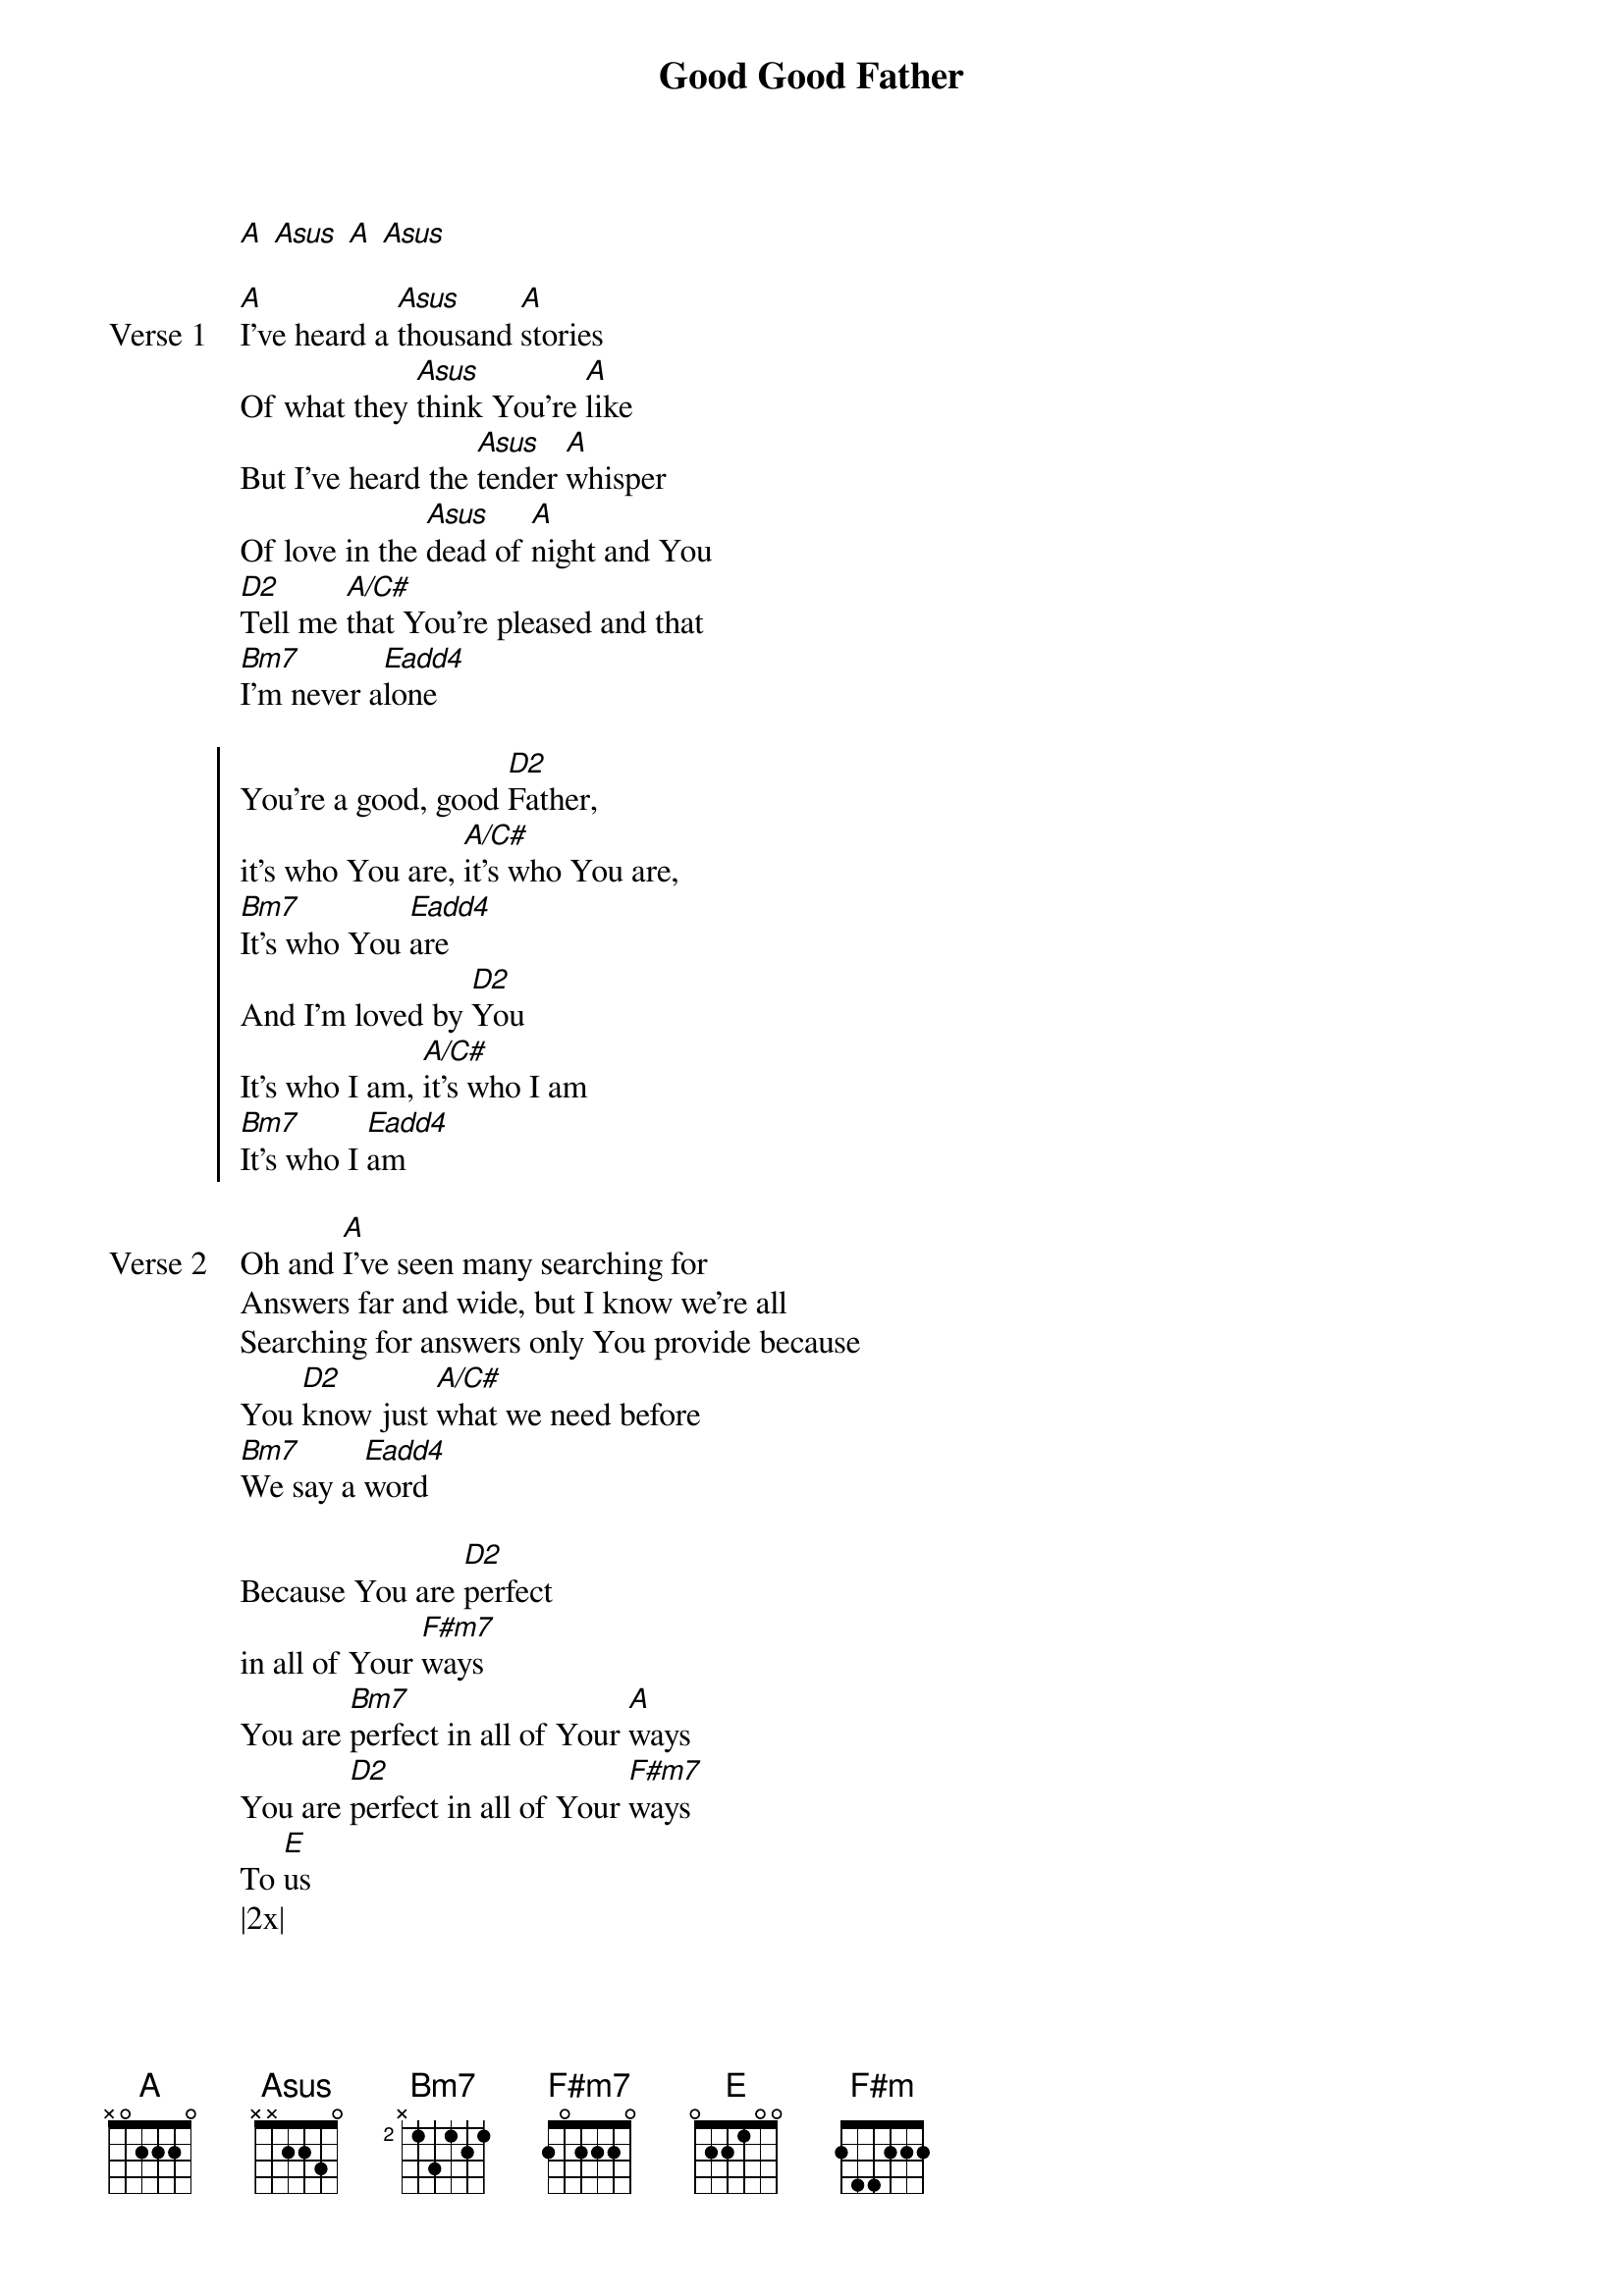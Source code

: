 {title: Good Good Father}
{artist: Chris Tomlin}
{key: A}

{start_of_verse}
[A] [Asus] [A] [Asus]
{end_of_verse}

{start_of_verse: Verse 1}
[A]I've heard a [Asus]thousand [A]stories
Of what they [Asus]think You're [A]like
But I've heard the [Asus]tender [A]whisper
Of love in the [Asus]dead of [A]night and You
[D2]Tell me [A/C#]that You're pleased and that
[Bm7]I'm never a[Eadd4]lone
{end_of_verse}

{start_of_chorus}
You're a good, good [D2]Father,
it's who You are, [A/C#]it's who You are,
[Bm7]It's who You [Eadd4]are
And I'm loved by [D2]You
It's who I am, [A/C#]it's who I am
[Bm7]It's who I [Eadd4]am
{end_of_chorus}

{start_of_verse: Verse 2}
Oh and [A]I've seen many searching for
Answers far and wide, but I know we're all
Searching for answers only You provide because
You [D2]know just [A/C#]what we need before
[Bm7]We say a [Eadd4]word
{end_of_verse}

{start_of_bridge}
Because You are [D2]perfect
in all of Your [F#m7]ways
You are [Bm7]perfect in all of Your [A]ways
You are [D2]perfect in all of Your [F#m7]ways
To [E]us
|2x|
{end_of_bridge}

{start_of_verse: Verse 3}
Oh this [A]Love so [Asus]undeni[A]able
I, I can [Asus]hardly [A]speak
Peace so [Asus]unex[A]plainable
I, I can [Asus]hardly [A]think
As You [D2]call me, [A/C#]deeper still
As You [Bm7]call me [A/C#]deeper still
As You [D2]call me [A/C#]deeper still into [Bm7]love
Love, [Eadd4]love
You are [D2]perfect in all of Your [A]ways [Bm7] [E]
You are [D2]perfect in all of Your [A]ways [F#m] [E]
{end_of_verse}
